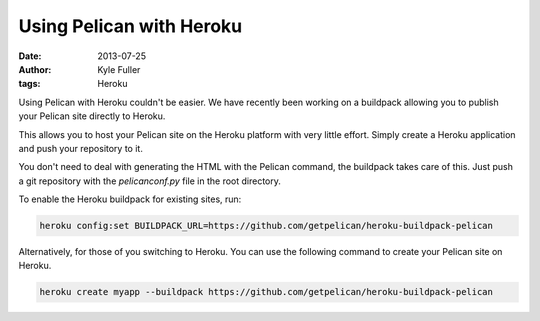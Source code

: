 Using Pelican with Heroku
#########################

:date: 2013-07-25
:author: Kyle Fuller
:tags: Heroku

Using Pelican with Heroku couldn't be easier. We have recently been working on
a buildpack allowing you to publish your Pelican site directly to Heroku.

This allows you to host your Pelican site on the Heroku platform with very little
effort. Simply create a Heroku application and push your repository to it.

You don't need to deal with generating the HTML with the Pelican command, the
buildpack takes care of this. Just push a git repository with the
`pelicanconf.py` file in the root directory.

To enable the Heroku buildpack for existing sites, run:

.. code-block:: bash

    heroku config:set BUILDPACK_URL=https://github.com/getpelican/heroku-buildpack-pelican

Alternatively, for those of you switching to Heroku. You can use the following
command to create your Pelican site on Heroku.

.. code-block:: bash

    heroku create myapp --buildpack https://github.com/getpelican/heroku-buildpack-pelican

